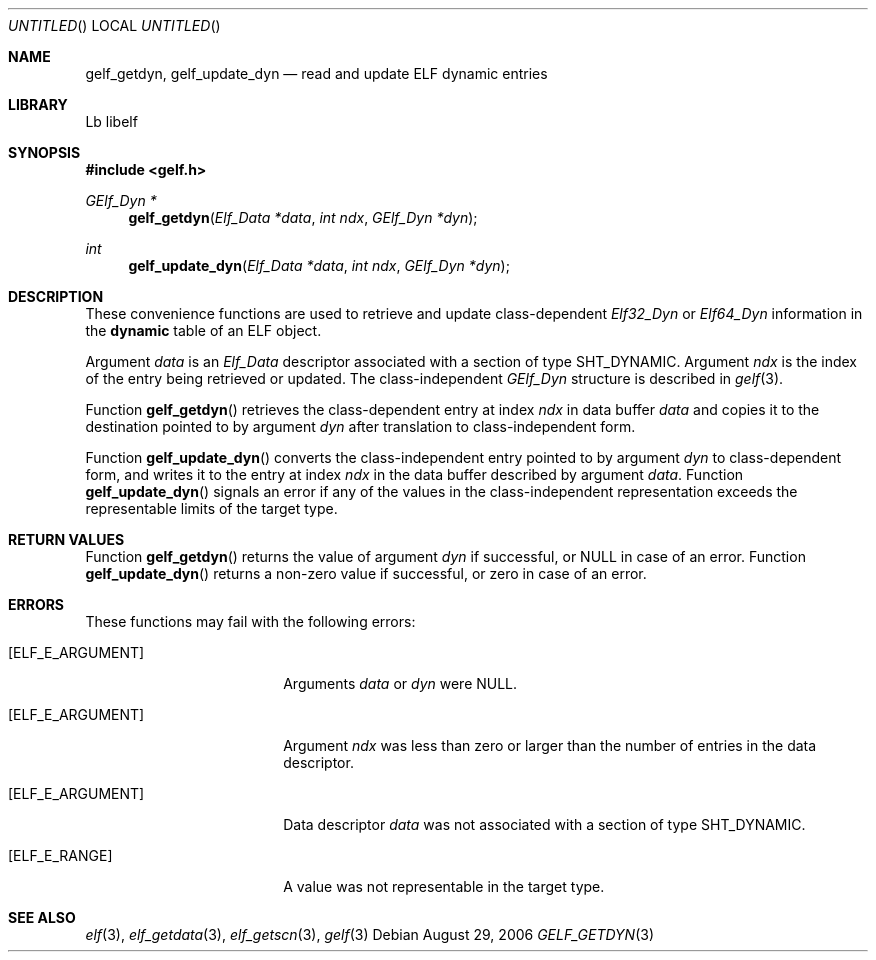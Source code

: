 .\" Copyright (c) 2006,2008 Joseph Koshy.  All rights reserved.
.\"
.\" Redistribution and use in source and binary forms, with or without
.\" modification, are permitted provided that the following conditions
.\" are met:
.\" 1. Redistributions of source code must retain the above copyright
.\"    notice, this list of conditions and the following disclaimer.
.\" 2. Redistributions in binary form must reproduce the above copyright
.\"    notice, this list of conditions and the following disclaimer in the
.\"    documentation and/or other materials provided with the distribution.
.\"
.\" This software is provided by Joseph Koshy ``as is'' and
.\" any express or implied warranties, including, but not limited to, the
.\" implied warranties of merchantability and fitness for a particular purpose
.\" are disclaimed.  in no event shall Joseph Koshy be liable
.\" for any direct, indirect, incidental, special, exemplary, or consequential
.\" damages (including, but not limited to, procurement of substitute goods
.\" or services; loss of use, data, or profits; or business interruption)
.\" however caused and on any theory of liability, whether in contract, strict
.\" liability, or tort (including negligence or otherwise) arising in any way
.\" out of the use of this software, even if advised of the possibility of
.\" such damage.
.\"
.\" $Id$
.\"
.Dd August 29, 2006
.Os
.Dt GELF_GETDYN 3
.Sh NAME
.Nm gelf_getdyn ,
.Nm gelf_update_dyn
.Nd read and update ELF dynamic entries
.Sh LIBRARY
..ds str-Lb-libelf	ELF Access Library (libelf, \-lelf)
Lb libelf
.Sh SYNOPSIS
.In gelf.h
.Ft "GElf_Dyn *"
.Fn gelf_getdyn "Elf_Data *data" "int ndx" "GElf_Dyn *dyn"
.Ft int
.Fn gelf_update_dyn "Elf_Data *data" "int ndx" "GElf_Dyn *dyn"
.Sh DESCRIPTION
These convenience functions are used to retrieve and update class-dependent
.Vt Elf32_Dyn
or
.Vt Elf64_Dyn
information in the
.Sy dynamic
table of an ELF object.
.Pp
Argument
.Ar data
is an
.Vt Elf_Data
descriptor associated with a section of type
.Dv SHT_DYNAMIC .
Argument
.Ar ndx
is the index of the entry being retrieved or updated.
The class-independent
.Vt GElf_Dyn
structure is described in
.Xr gelf 3 .
.Pp
Function
.Fn gelf_getdyn
retrieves the class-dependent entry at index
.Ar ndx
in data buffer
.Ar data
and copies it to the destination pointed to by argument
.Ar dyn
after translation to class-independent form.
.Pp
Function
.Fn gelf_update_dyn
converts the class-independent entry pointed to
by argument
.Ar dyn
to class-dependent form, and writes it to the entry at index
.Ar ndx
in the data buffer described by argument
.Ar data .
Function
.Fn gelf_update_dyn
signals an error if any of the values in the class-independent
representation exceeds the representable limits of the target
type.
.Sh RETURN VALUES
Function
.Fn gelf_getdyn
returns the value of argument
.Ar dyn
if successful, or NULL in case of an error.
Function
.Fn gelf_update_dyn
returns a non-zero value if successful, or zero in case of an error.
.Sh ERRORS
These functions may fail with the following errors:
.Bl -tag -width "[ELF_E_RESOURCE]"
.It Bq Er ELF_E_ARGUMENT
Arguments
.Ar data
or
.Ar dyn
were NULL.
.It Bq Er ELF_E_ARGUMENT
Argument
.Ar ndx
was less than zero or larger than the number of entries in the data
descriptor.
.It Bq Er ELF_E_ARGUMENT
Data descriptor
.Ar data
was not associated with a section of type
.Dv SHT_DYNAMIC .
.It Bq Er ELF_E_RANGE
A value was not representable in the target type.
.El
.Sh SEE ALSO
.Xr elf 3 ,
.Xr elf_getdata 3 ,
.Xr elf_getscn 3 ,
.Xr gelf 3
